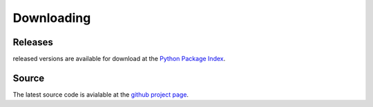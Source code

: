 Downloading
===========

Releases
--------
released versions are available for download at the `Python Package Index <http://pypi.python.org/pypi/cymruwhois/1.0>`_.

Source
------
The latest source code is avialable at the `github project page <http://github.com/JustinAzoff/python-cymruwhois/tree/master>`_.
